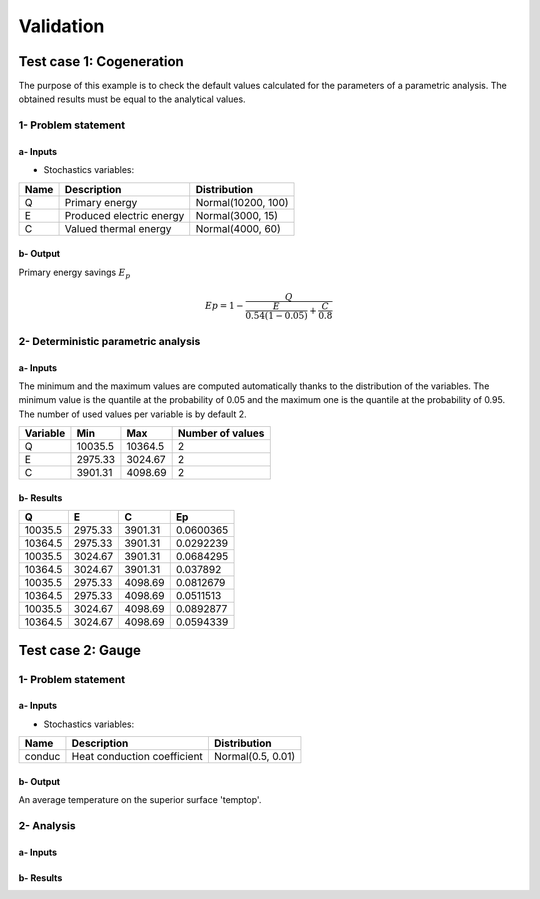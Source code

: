 Validation
==========

Test case 1: Cogeneration
-------------------------

The purpose of this example is to check the default values calculated for
the parameters of a parametric analysis. The obtained results must be equal to
the analytical values.

1- Problem statement
````````````````````

a- Inputs
'''''''''

- Stochastics variables:

====== ======================== ==================
 Name  Description              Distribution
====== ======================== ==================
Q      Primary energy           Normal(10200, 100)
E      Produced electric energy Normal(3000, 15)
C      Valued thermal energy    Normal(4000, 60)
====== ======================== ==================

b- Output
'''''''''

Primary energy savings :math:`E_p`

.. math::

    Ep = 1-\frac{Q}{\frac{E}{0.54(1-0.05)}+\frac{C}{0.8}}



2- Deterministic parametric analysis
````````````````````````````````````

a- Inputs
'''''''''

The minimum and the maximum values are computed automatically thanks to
the distribution of the variables. The minimum value is the quantile at the
probability of 0.05 and the maximum one is the quantile at the probability of
0.95. The number of used values per variable is by default 2.

======== ======= ======= ================
Variable Min     Max     Number of values
======== ======= ======= ================
Q        10035.5 10364.5        2
E        2975.33 3024.67        2
C        3901.31 4098.69        2
======== ======= ======= ================

b- Results
''''''''''

======= ======= ======= =========
Q       E       C       Ep 
======= ======= ======= =========
10035.5 2975.33 3901.31 0.0600365
10364.5 2975.33 3901.31 0.0292239
10035.5 3024.67 3901.31 0.0684295
10364.5 3024.67 3901.31 0.037892
10035.5 2975.33 4098.69 0.0812679
10364.5 2975.33 4098.69 0.0511513
10035.5 3024.67 4098.69 0.0892877
10364.5 3024.67 4098.69 0.0594339
======= ======= ======= =========


Test case 2: Gauge
------------------

.. image:: case_gauge.png
    :width: 420px
    :align: center
    :height: 294px

1- Problem statement
````````````````````

a- Inputs
'''''''''

- Stochastics variables:

====== =========================== =================
Name   Description                 Distribution
====== =========================== =================
conduc Heat conduction coefficient Normal(0.5, 0.01)
====== =========================== =================

b- Output
'''''''''

An average temperature on the superior surface 'temptop'.

2- Analysis
```````````

a- Inputs
'''''''''


b- Results
''''''''''
